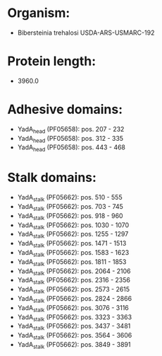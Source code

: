 * Organism:
- Bibersteinia trehalosi USDA-ARS-USMARC-192
* Protein length:
- 3960.0
* Adhesive domains:
- YadA_head (PF05658): pos. 207 - 232
- YadA_head (PF05658): pos. 312 - 335
- YadA_head (PF05658): pos. 443 - 468
* Stalk domains:
- YadA_stalk (PF05662): pos. 510 - 555
- YadA_stalk (PF05662): pos. 703 - 745
- YadA_stalk (PF05662): pos. 918 - 960
- YadA_stalk (PF05662): pos. 1030 - 1070
- YadA_stalk (PF05662): pos. 1255 - 1297
- YadA_stalk (PF05662): pos. 1471 - 1513
- YadA_stalk (PF05662): pos. 1583 - 1623
- YadA_stalk (PF05662): pos. 1811 - 1853
- YadA_stalk (PF05662): pos. 2064 - 2106
- YadA_stalk (PF05662): pos. 2316 - 2356
- YadA_stalk (PF05662): pos. 2573 - 2615
- YadA_stalk (PF05662): pos. 2824 - 2866
- YadA_stalk (PF05662): pos. 3076 - 3116
- YadA_stalk (PF05662): pos. 3323 - 3363
- YadA_stalk (PF05662): pos. 3437 - 3481
- YadA_stalk (PF05662): pos. 3564 - 3606
- YadA_stalk (PF05662): pos. 3849 - 3891


